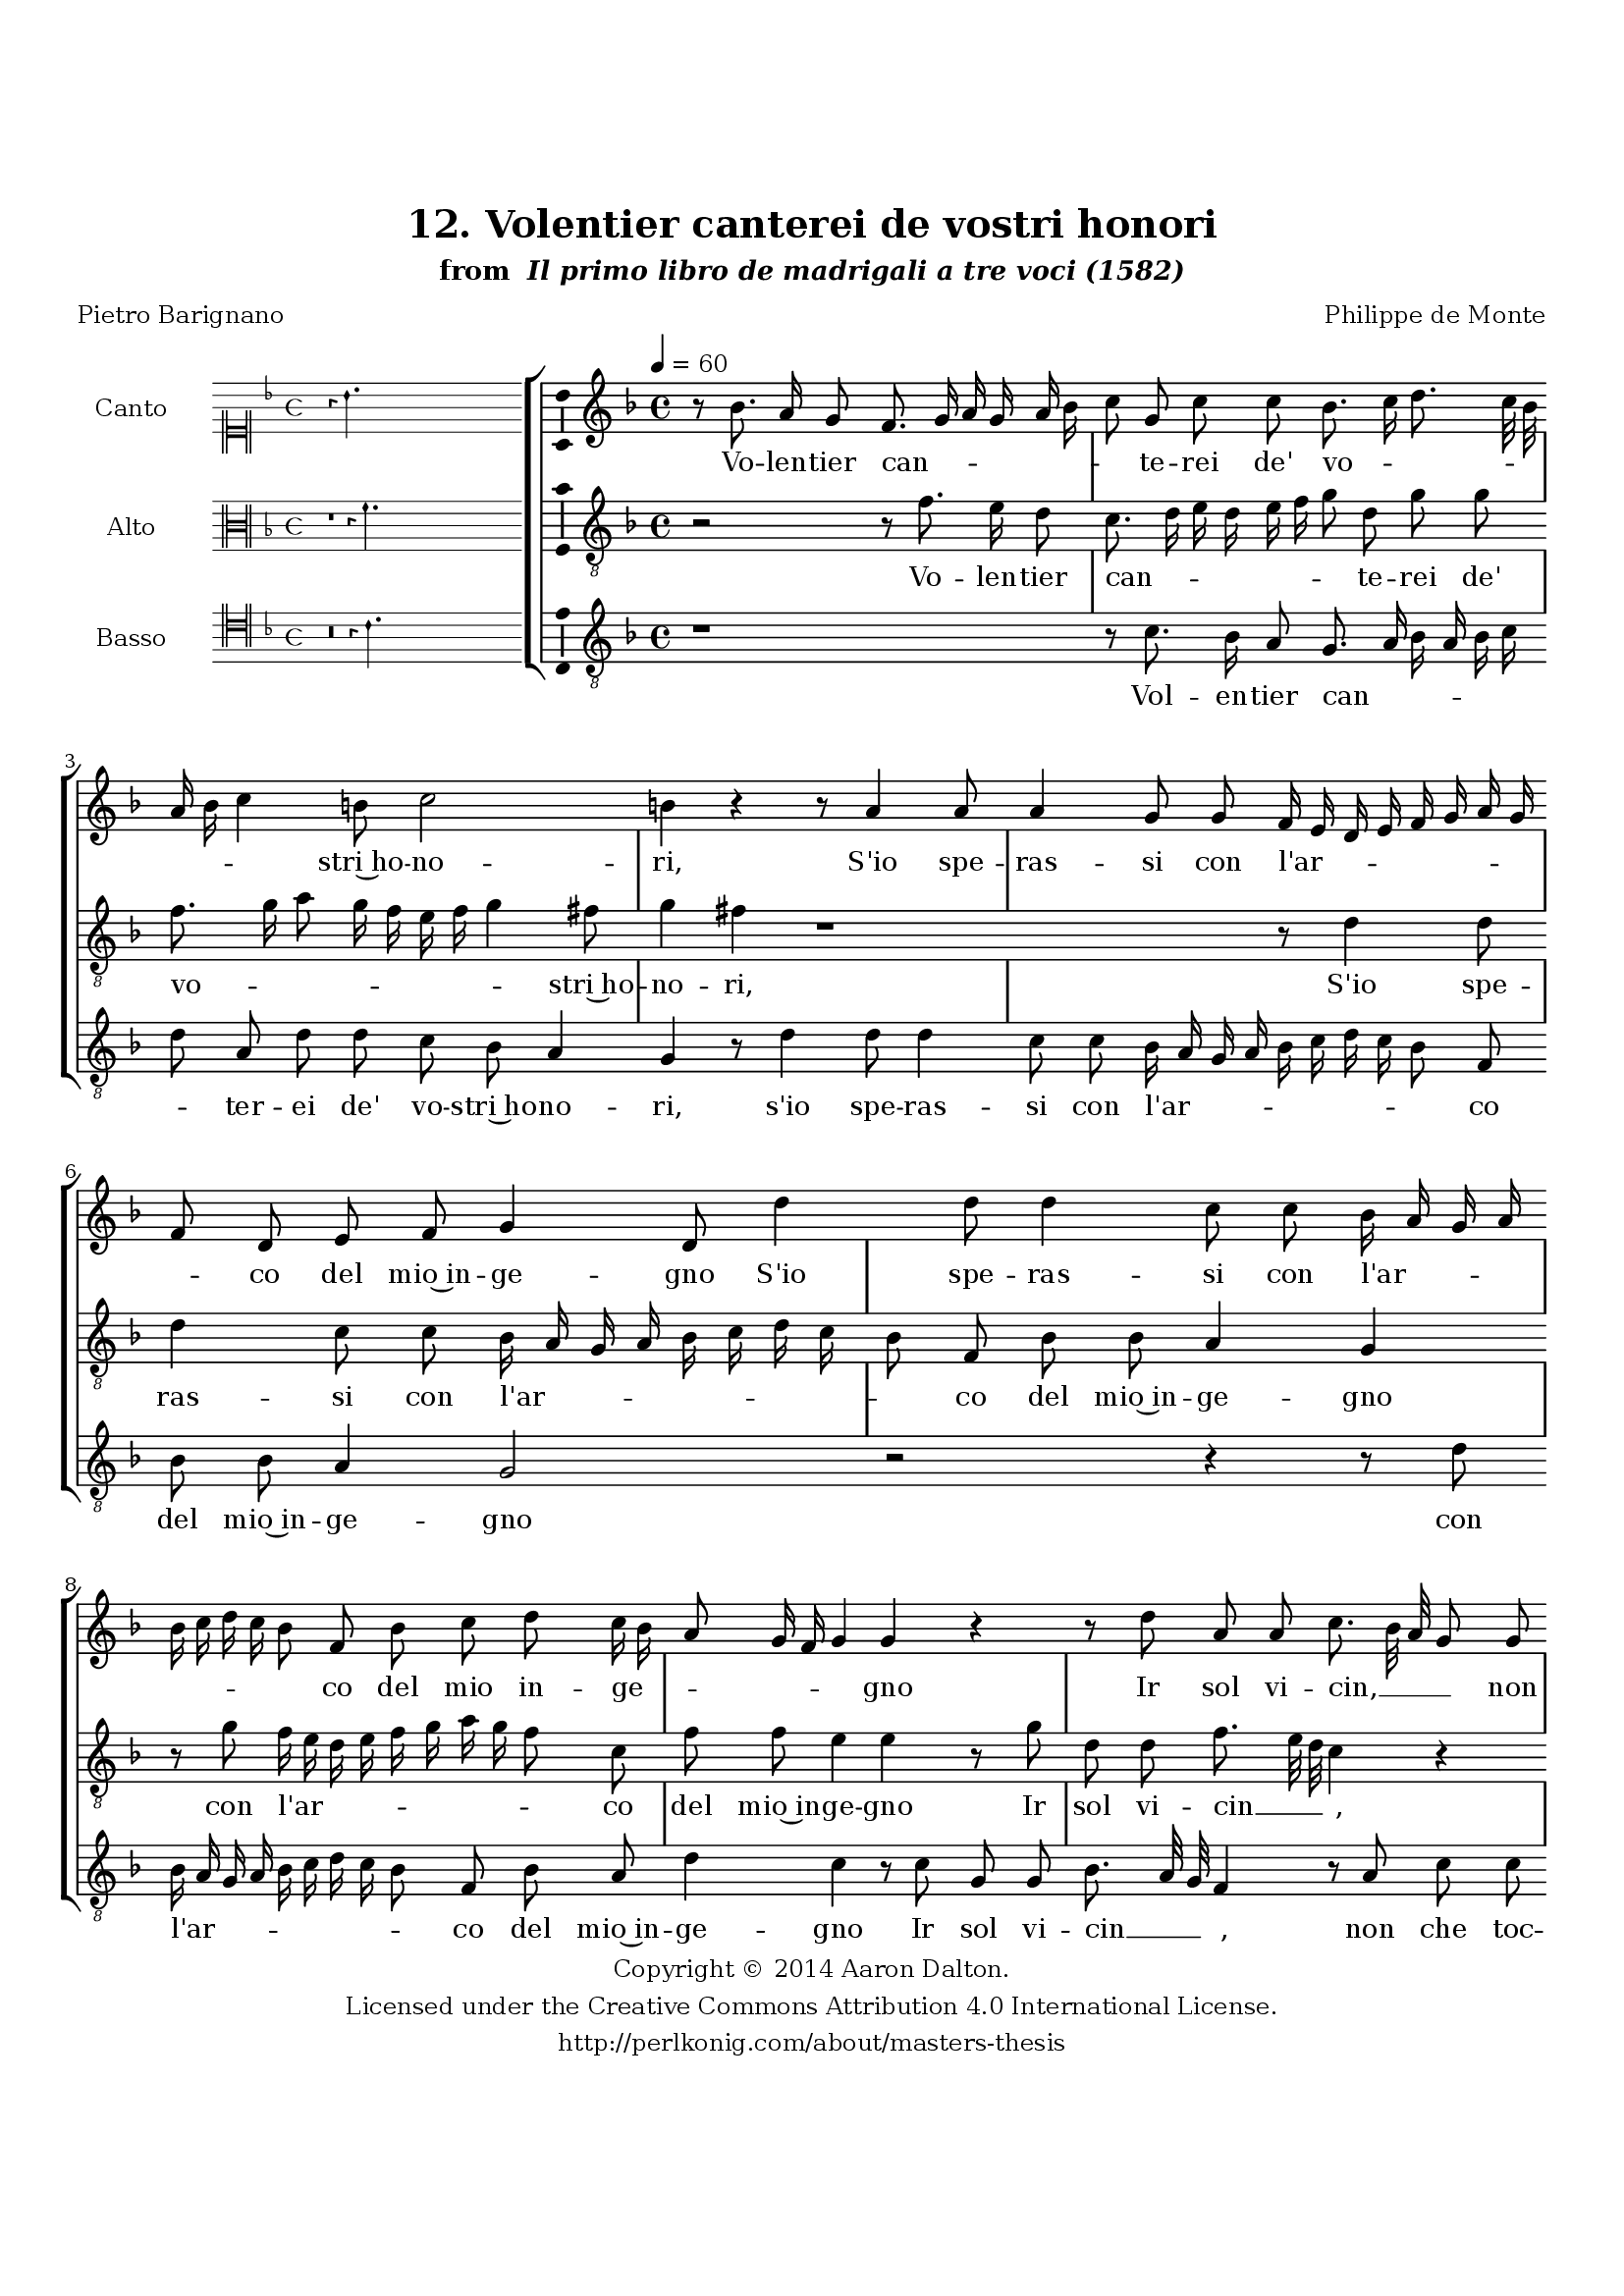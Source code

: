 \version "2.20.0"
#(set-global-staff-size 18)

\paper
{
   #(set-default-paper-size "letter")
   #(define fonts (make-pango-font-tree "DejaVu Serif"
                                        "DejaVu Sans"
                                        "DejaVu Sans Mono"
                                       (/ 16 20)))

% THESE ARE THE UCALGARY THESIS REQUIREMENTS
   top-margin = 1 \in
   bottom-margin = 1.22 \in
   left-margin = 1.40 \in
   right-margin = 0.850 \in
   line-width = 6.25 \in
}

hide = { 
  \once \override Accidental.stencil = #ly:text-interface::print
  \once \override  Accidental.text = \markup { }
}

global = {
  \set Score.skipBars = ##t
  \override Staff.BarLine.transparent = ##t
  \accidentalStyle forget
}

\header {
	title = "12. Volentier canterei de vostri honori"	subtitle= \markup{ "from " \italic "Il primo libro de madrigali a tre voci (1582)"}
	composer = "Philippe de Monte"
	date = "1582"
	style = "Renaissance"
	copyright = "Creative Commons Attribution 4.0"
	maintainer = "Aaron Dalton"
	maintainerWeb = "http://perlkonig.com/about/masters-thesis"
	mutopiacomposer = "MontePd"
	source = "http://www.bibliotecamusica.it/cmbm/scripts/gaspari/scheda.asp?id=7630"
	poet= "Pietro Barignano"	copyright = \markup \column {
		\center-align {"Copyright © 2014 Aaron Dalton."}
		\center-align {"Licensed under the Creative Commons Attribution 4.0 International License."}
		\center-align {"http://perlkonig.com/about/masters-thesis"}
	}
}
	cantusIncipit = <<
  \new MensuralVoice = cantusIncipit <<
    \repeat unfold 9 { s1 \noBreak }
    {
	  \override Rest.style = #'neomensural
      \clef "neomensural-c1"
      \key f \major
      \time 4/4
      r4 bes'4.
    }
  >>
>>

	cantusMusic =  \relative c'' {
	\clef treble
	\time 4/4
	\key f \major
	\tempo 4 = 60	
	r8 bes8. a16 g8 f8. g16 a g a bes c8 g c c bes8. c16 d8. c32 bes a16 bes c4 b8 c2 b4 r r8 a4 a8 a4 g8 g
	
	f16 e d e f g a g f8 d e f g4 d8 d'4 d8 d4 c8 c bes16 a g a bes c d c bes8 f bes c d c16 bes a8 g16 f g4 g r
	
	r8 d' a a c8. bes32 a g8 g bes bes a8. bes16 c bes a g f8 c f4 e r1 r8 g d'4. c8 c4. bes8 bes a f4. g8 e4 e r8 g d'4. c8	
	c4. bes8 bes a g f e4 d r8 d'8. d16 g,8 a4 bes8 a8. a16 g8 e4 fis a2 d bes4 a bes4. a8 g2 fis8 d' c8. bes16 a8 g a4. a8 f4 d
	
	bes'2 a4 r8 bes8 bes8. a32 g a4. f8 g4 r8 bes bes8. a32 g a4. f8 g4 r8 a b! \hide b c16 bes? a g f8 g4 f e8 f4 r8 f f bes8. bes16 g8 bes a bes a
	
	g4. fis8 r4 r8 f8. f16 d8 g a d, a' g c, f4 e r2 d'4 c8 a b! c d8. c32 bes? a4 c \set suggestAccidentals = ##t bes8 \set suggestAccidentals = ##f g a bes c8. bes32 a g4 r c bes a2 g \set suggestAccidentals = ##t fis4 \set suggestAccidentals = ##f g1\fermata
	
	\override Staff.BarLine.transparent = ##f
	\bar "|."
}

%\set suggestAccidentals = ##t
	cantusLyrics = \lyricmode{
	Vo -- len -- tier can --  _ _ _ _ _ _ te -- rei de' vo -- _ _ _ _ _ _ _ stri~ho -- no -- ri,
	S'io spe -- ras -- si con l'ar -- _ _ _ _ _ _ _ _ co del mio~in -- ge -- gno
	S'io spe -- ras -- si con l'ar -- _ _ _ _ _ _ _ _ co del mio in -- ge -- _ _ _ _ _ gno
	Ir sol vi -- cin, __ _ _ _ non che toc -- car -- _ _ _ _ _ _ ne~il se -- gno.
	Ma don -- d'hav -- reb -- b'il mio vo -- ler le brac -- cia
	Ma don -- d'ha -- vreb -- b'il mio vo -- ler le brac -- cia
	A ti -- rar tan -- to, A ti -- rar tan -- to, se'l spa -- tio~è si lun -- _ _ go,
	ch'io pur à pe -- na col pen -- sier vi giun -- go:
	Pe -- rò __ _ _ _ me -- glio~è
	"<Pe" -- rò __ _ _ _ me -- "glio~è>"
	Che'l cor v'in -- chi -- _ _ _ _ ni,~e tac -- _ cia,
	Che vo -- len -- do far sa -- tio~il gran de -- si -- re
	Sen -- za po -- ter com -- pi -- ta -- men -- te di -- re,
	For -- se l'ha -- vre -- ste voi __ _ _ _
	"<For" -- se l'ha -- vre -- ste "voi>" __ _ _ _
	Ma -- do -- na~à sde -- _ gno.
}


	altusIncipit = <<
  \new MensuralVoice = altusIncipit <<
    \repeat unfold 9 { s1 \noBreak }
    {
	  \override Rest.style = #'neomensural
      \clef "neomensural-c3"
      \key f \major
      \time 4/4
      r1 r4 f'4.
    }
  >>
>>

	altusMusic = \relative c' {
	\clef "treble_8"
	\time 4/4
	\key f \major

	r2 r8 f8. e16 d8 c8. d16 e d e f g8 d g g f8. g16 a8 g16 f e f g4 fis8 g4 fis r1 r8 d4 d8 d4 c8 c
	
	bes16 a g a bes c d c bes8 f bes bes a4 g r8 g'8 f16 e d e f g a g f8 c f f e4 e r8 g8 d d f8. e32 d c4 r r8 d f f e f
	
	c16 d e8. d16 d4 \set suggestAccidentals = ##t cis8 \set suggestAccidentals = ##f d4 r8 d a'4. g8 g4. f8 f e a4 a8 g4 fis8 r4 r8 g, g'4 g8 c, g'4. f8 f e a4 a8 g4 f8 e16 d d4 \set suggestAccidentals = ##t cis8 \set suggestAccidentals = ##f d4	
	r8 g,8. g16 d'8 c4 bes8 f'8. f16 d8 cis4 d r f2 g f4 ees d2 c4 d r r8 g8 f8. e16 d8 c d d bes g g'2 \set suggestAccidentals = ##t fis4 \set suggestAccidentals = ##f g r r8 f f8. e32 d
	
	e8 c d4 r8 ees8 d4 d c8 g' g fis g g, a a bes16 a g f e8 a g4 f r8 d' d g8. g16 c,8 f4 d8 f4 ees d c8 d4 r2	
	r4 r8 f8. f16 d8 g a d, d c c bes4 a r g' f8 c e f g8. f32 e d8 f e c d e f8. e32 d c4 d2 c4 bes a2 g1\fermata
	
	\override Staff.BarLine.transparent = ##f
	\bar "|."
}

%\set suggestAccidentals = ##t

	altusLyrics = \lyricmode{
	Vo -- len -- tier can -- _ _ _ _ _ _ te -- rei de' vo -- _ _ _ _ _ _ _ stri~ho -- no -- ri,
	S'io spe -- ras -- si con l'ar -- _ _ _ _ _ _ _ _ co del mio~in -- ge -- gno
	con l'ar -- _ _ _ _ _ _ _ _ co del mio~in -- ge -- gno
	Ir sol vi -- cin __ _ _ _,
	non che toc -- car -- ne~il se -- _ _ _ _ _ gno.
	Ma don -- d'hav -- reb -- be~il mio vo -- ler le brac -- cia
	Ma don -- de "<ma" don -- "d>'ha" -- vreb -- b'il mio vo -- ler le brac -- _ _ _ cia
	A ti -- rar tan -- to,
	A ti -- rar tan -- to,
	se'l spa -- tio~è si lun -- _ go,
	Ch'io pur à pe -- na col pen -- sier vi giun -- _ go:
	Pe -- rò __ _ _ _ me -- glio~è
	"<Pe" -- rò me -- glio~è pe -- rò me -- "glio~è>" che'l cor v'in chi -- _ _ _ _ ni,~e tac -- cia,
	Che vo -- len -- do far sa -- tio~il gran de -- si -- _ re
	Sen -- za po -- ter com -- pi -- ta -- men -- te di -- re,
	For -- se l'ha -- vre -- ste voi __ _ _ _ 
	"<For" -- se l'ha -- vre -- ste "voi>" __ _ _ _ Ma -- do -- na~à sde -- gno.
}


	bassusIncipit = <<
  \new MensuralVoice = bassusIncipit <<
    \repeat unfold 9 { s1 \noBreak }
    {
	  \override Rest.style = #'neomensural
      \clef "neomensural-c4"
      \key f \major
      \time 4/4
      r\breve r4 c'4.
    }
  >>
>>

	bassusMusic = \relative c' {
	\clef "treble_8"
	\time 4/4
	\key f \major
	
	r1 r8 c8. bes16 a8 g8. a16 bes a bes c d8 a d d c bes a4 g r8 d'4 d8 d4 c8 c bes16 a g a bes c d c
	
	bes8 f bes bes a4 g2 r r4 r8 d' bes16 a g a bes c d c bes8 f bes a d4 c r8 c g g bes8. a32 g f4 r8 a c c bes g d'4	
	a1 r8 g d'4. c8 c4. bes8 bes4 a f4. g8 d4 d8 d d'4. c8 c4. bes8 bes4 a f4. g8 d4 g r r8 bes8. bes16 bes8 bes4 f r8 d'8. d16 g,8	
	a4 d, d'2 bes ees,4 f g4. f8 ees2 d8 bes' a8. g16 f8 e d4 f bes2 g4 d'2 g,4 r8 ees'8 d4 d c8. bes32 a g4 r r8 f'8	
	f8. e32 d e8 c d4 r r1 r8 f,8 f bes8. bes16 g8 ees'4 d r8 d, g4. d8 ees4 d2 r8 f8. f16 d8 g a d, d' c c bes4 a
	
	r4 f g8 a bes8. c16 d8. c32 bes a4 r d c8 a bes c d8. c32 bes a4 g \set suggestAccidentals = ##t fis2 \set suggestAccidentals = ##f g4 d2 g1\fermata
	
	\override Staff.BarLine.transparent = ##f
	\bar "|."
}

%\set suggestAccidentals = ##t

	bassusLyrics = \lyricmode{
	Vol -- en -- tier can -- _ _ _ _ _ _ ter -- ei de' vo -- stri~ho -- no -- ri,
	s'io spe -- ras -- si con l'ar -- _ _ _ _ _ _ _ _ co del mio~in -- ge -- gno
	con l'ar -- _ _ _ _ _ _ _ _ co del mio~in -- ge -- gno
	Ir sol vi -- cin __ _ _ _,
	non che toc -- car -- ne~il se -- gno.
	Ma don -- d'ha -- vreb -- b'il mio vo -- ler le brac -- cia
	Ma don -- d'ha -- vreb -- b'il mio vo -- ler le brac -- cia
	A ti -- rar tan -- to,
	A ti -- rar tan -- to, se'l spa -- tio~è si lun -- _ _ go,
	Ch'io pur à pe -- na col pen -- sier vi giun -- go:
	Pe -- rò me -- glio~è __ _ _ _
	"<Pe" -- rò __ _ _ _ me -- "glio~è>"
	Che vo -- len -- do far sa -- tio
	il gran de -- si -- re
	Sen -- za po -- ter com -- pi -- ta -- men -- te di -- re,
	For -- se l'ha -- vre -- ste voi __ _ _ _
	"<For" -- se l'ha -- vre -- ste "voi>" __ _ _ _
	Ma -- don -- na~à sde -- gno.
}


\score {
	<<
		\new StaffGroup = choirStaff <<
			\new Voice = "cantus" <<
				\global
				\set Staff.autoBeaming = ##f
				\set Staff.instrumentName = "Canto"
				%\set Staff.shortInstrumentName = "C"
				\set Staff.midiInstrument = "acoustic guitar (nylon)"
									\incipit \cantusIncipit
													\cantusMusic
							>>
							\new Lyrics \lyricsto "cantus" \cantusLyrics
			
			\new Voice = "altus" <<
				\global
				\set Staff.autoBeaming = ##f
				\set Staff.instrumentName = "Alto"
				%\set Staff.shortInstrumentName = "A"
				\set Staff.midiInstrument = "harpsichord"
									\incipit \altusIncipit
													\altusMusic
							>>
							\new Lyrics \lyricsto "altus" \altusLyrics
			
			\new Voice = "bassus" <<
				\set Staff.autoBeaming = ##f
				\set Staff.instrumentName = "Basso"
				%\set Staff.shortInstrumentName = "B"
				\set Staff.midiInstrument = "acoustic bass"
									\incipit \bassusIncipit
													\bassusMusic
							>>
		>>
					\new Lyrics \lyricsto "bassus" \bassusLyrics
				%% Keep the bass lyrics outside of the staff group to avoid bar lines
		%% between the lyrics.
	>>

	\layout {
		\context {
			\Score
			%% no bar lines in staves
			\override BarLine.transparent = ##t
			%\remove "Bar_number_engraver"
		}
		%% the next three instructions keep the lyrics between the bar lines
		\context {
			\Lyrics
			\consists "Bar_engraver" 
			\override BarLine.transparent = ##t
			\override LyricSpace.minimum-distance = #2.0
		} 
		\context {
			\StaffGroup
			\consists "Separating_line_group_engraver"
		}
		\context {
			\Voice
			%% no slurs
			\override Slur.transparent = ##t
			%% Comment in the below "\remove" command to allow line
			%% breaking also at those bar lines where a note overlaps
			%% into the next measure.  The command is commented out in this
			%% short example score, but especially for large scores, you
			%% will typically yield better line breaking and thus improve
			%% overall spacing if you comment in the following command.
			\remove "Forbid_line_break_engraver"
			\consists Ambitus_engraver
		}
		indent=6\cm
		incipit-width = 4\cm
	}

	\midi {
		\tempo 4 = 70
     }
}

